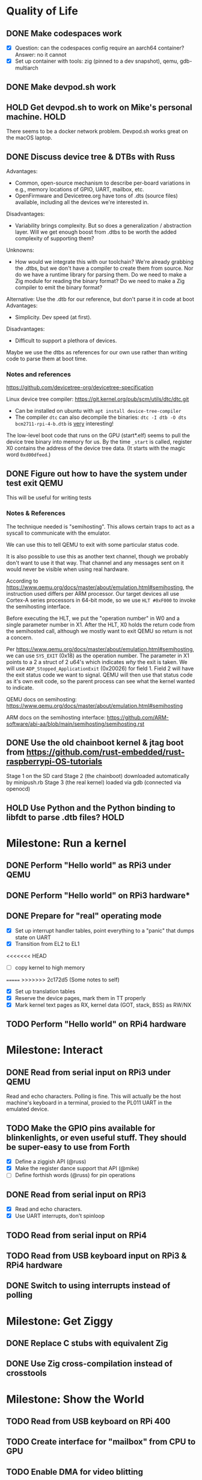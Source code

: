 * Quality of Life
** DONE Make codespaces work
- [X] Question: can the codespaces config require an aarch64 container?
        Answer: no it cannot
- [X] Set up container with tools: zig (pinned to a dev snapshot), qemu, gdb-multiarch
** DONE Make devpod.sh work
** HOLD Get devpod.sh to work on Mike's personal machine.                                                       :HOLD:
There seems to be a docker network problem. Devpod.sh works great on the macOS laptop.
** DONE Discuss device tree & DTBs with Russ
Advantages: 
- Common, open-source mechanism to describe per-board variations in e.g., memory locations of GPIO, UART, mailbox, etc.
- OpenFirmware and Devicetree.org have tons of .dts (source files) available, including all the devices we're interested in.
Disadvantages:
- Variability brings complexity. But so does a generalization / abstraction layer. Will we get enough boost from .dtbs to be worth the added complexity of supporting them?
Unknowns: 
- How would we integrate this with our toolchain? We're already grabbing the .dtbs, but we don't have a compiler to create them from source. Nor do we have a runtime library for parsing them. Do we need to make a Zig module for reading the binary format? Do we need to make a Zig compiler to emit the binary format?

Alternative: Use the .dtb for our reference, but don't parse it in code at boot
Advantages:
- Simplicity. Dev speed (at first).

Disadvantages:
- Difficult to support a plethora of devices.

Maybe we use the dtbs as references for our own use rather than writing code to parse them at boot time.
*** Notes and references
https://github.com/devicetree-org/devicetree-specification

Linux device tree compiler: https://git.kernel.org/pub/scm/utils/dtc/dtc.git
- Can be installed on ubuntu with ~apt install device-tree-compiler~
- The compiler ~dtc~ can also decompile the binaries: ~dtc -I dtb -O dts bcm2711-rpi-4-b.dtb~ is _very_ interesting!

The low-level boot code that runs on the GPU (start*.elf) seems to
pull the device tree binary into memory for us. By the time ~_start~ is
called, register X0 contains the address of the device tree data. (It
starts with the magic word ~0xd00dfeed~.)

** DONE Figure out how to have the system under test exit QEMU
This will be useful for writing tests
*** Notes & References
The technique needed is "semihosting". This allows certain traps to
act as a syscall to communicate with the emulator.

We can use this to tell QEMU to exit with some particular status code.

It is also possible to use this as another text channel, though we
probably don't want to use it that way. That channel and any messages
sent on it would never be visible when using real hardware.

According to
https://www.qemu.org/docs/master/about/emulation.html#semihosting, the
instruction used differs per ARM processor. Our target devices all use
Cortex-A series processors in 64-bit mode, so we use ~HLT #0xF000~ to
invoke the semihosting interface.

Before executing the HLT, we put the "operation number" in W0 and a
single parameter number in X1. After the HLT, X0 holds the return code
from the semihosted call, although we mostly want to exit QEMU so
return is not a concern.

Per https://www.qemu.org/docs/master/about/emulation.html#semihosting,
we can use ~SYS_EXIT~ (0x18) as the operation number. The parameter in
X1 points to a 2 a struct of 2 u64's which indicates /why/ the exit is
taken. We will use ~ADP_Stopped_ApplicationExit~ (0x20026) for
field 1. Field 2 will have the exit status code we want to
signal. QEMU will then use that status code as it's own exit code, so
the parent process can see what the kernel wanted to indicate.

QEMU docs on semihosting: https://www.qemu.org/docs/master/about/emulation.html#semihosting

ARM docs on the semihosting interface: https://github.com/ARM-software/abi-aa/blob/main/semihosting/semihosting.rst
** DONE Use the old chainboot kernel & jtag boot from https://github.com/rust-embedded/rust-raspberrypi-OS-tutorials
Stage 1 on the SD card
Stage 2 (the chainboot) downloaded automatically by minipush.rb
Stage 3 (the real kernel) loaded via gdb (connected via openocd)
** HOLD Use Python and the Python binding to libfdt to parse .dtb files?                                        :HOLD:
* Milestone: Run a kernel
** DONE Perform "Hello world" as RPi3 under QEMU
** DONE Perform "Hello world" on RPi3 hardware*
** DONE Prepare for "real" operating mode
- [X] Set up interrupt handler tables, point everything to a "panic" that dumps state on UART
- [X] Transition from EL2 to EL1
<<<<<<< HEAD
- [ ] copy kernel to high memory
=======
>>>>>>> 2c172d5 (Some notes to self)
- [X] Set up translation tables
- [X] Reserve the device pages, mark them in TT properly
- [X] Mark kernel text pages as RX, kernel data (GOT, stack, BSS) as RW/NX
** TODO Perform "Hello world" on RPi4 hardware
* Milestone: Interact
** DONE Read from serial input on RPi3 under QEMU
Read and echo characters.
Polling is fine.
This will actually be the host machine's keyboard in a terminal, proxied to the PL011 UART in the emulated device.
** TODO Make the GPIO pins available for blinkenlights, or even useful stuff. They should be super-easy to use from Forth
- [X] Define a ziggish API (@russ)
- [X] Make the register dance support that API (@mike)
- [ ] Define forthish words (@russ) for pin operations
** DONE Read from serial input on RPi3
- [X] Read and echo characters.
- [X] Use UART interrupts, don't spinloop
** TODO Read from serial input on RPi4
** TODO Read from USB keyboard input on RPi3 & RPi4 hardware
** DONE Switch to using interrupts instead of polling
* Milestone: Get Ziggy
** DONE Replace C stubs with equivalent Zig
** DONE Use Zig cross-compilation instead of crosstools
* Milestone: Show the World
** TODO Read from USB keyboard on RPi 400
** TODO Create interface for "mailbox" from CPU to GPU
** TODO Enable DMA for video blitting
** TODO Create a "character ROM" for displaying text
** TODO Initialize video system on RPi 400
HDMI output, videocode
** TODO Clear screen on RPi 400
** TODO Display a text cursor
** TODO Write characters to the screen
** TODO Echo typed characters to the screen
** TODO Make panics write to the screen
* Milestone: Set Forth
* Other references
** Debugging in hardware
*** All-in-one option
Kicad files: https://github.com/chickadee-tech/pi-developer
Sold direct: https://oshpark.com/shared_projects/fBq76nP9

BOM not included... needs JTAG header, GPIO header, 4 LEDs, some resistors (330 Ohm? 4.7K? who knows.)
** MMU
Video on address translation & the interaction of granule size with L0-L3 tables: https://www.youtube.com/watch?v=yTKpniRaEoI
* Open Questions
** How should we set up a default allocator for zig?
*** Notes and references
std.mem.Allocator uses a struct called "vtable" to create an interface which all allocators implement. ~vtable~ contains function pointers. References to std.mem.Allocator.VTable are littered throughout the standard library.

Whenever looking up the default allocator, stdlib functions first check for ~root.os.page_allocator~. If it is present, it is used. ~root~ is an alias for the top-level struct of application code. This allows us to provide the default implementation.

Approach:
1. At top level, create a member named "os". It will be a struct with (initially) one member "page_allocator".
2. That page allocator will be supplied by our OS. The OS will construct it with start of heap and end of heap as provided by the linker.
3. Initial implementation will be naive: use up remaining free space until it runs out, then return out of memory forever.

** What is the right "ziggish" way to inject the BSP into the architecture?
Right now the architecture module @import's the BSP. This seems backwards. The evidence is in ~build.zig~ where we see a dependency from the architecture module (which is meant to be specific to the _CPU_ architecture) to the BSP module (which is the board the CPU is in). This seems logically backwards to me. Moreover, it cements the choice of board as a comptime decision and I still have the hope of making it a boottime decision.
** Should we replace the jtag boot & chainloader with our own?
* Closed Questions
** DONE Should we use device tree? If so, how?
   Answer: Not yet. We need to keep things as simple as possible while we get up and running. Rather than doing a bunch of things dynamically at boot based on hardware discovery, we want to get a single model working first. That means we accept that some things (such as MMIO address) will be built in at compile time.
** DONE Changing a .zig file in a module doesn't trigger recompilation. Why not?
The Makefile didn't even invoke ~zig build~ because there was no rule that depended on the source files themselves.
** DONE Discuss zig weirdness with Russ
It was due to using ~callconv(.Naked)~ on ~kernel_init~. Zig didn't generate a function prelude (which is what "naked" means) but it also assumed there was room on the stack for the variables. Oddly some of the variable accesses were negative offsets from the frame pointer while others were positive offsets from the stack pointer. Since the FP and SP were not where the compiler expected them to be, the variables were all mixed up.
*** With -DOptimize=ReleaseSafe
We get a data fault on the instruction ~str     w11, [x9]~ (compiled at 0x8126c, w11 = 0x24000, x9 = 0xff004)
- x9 points into memory that the linker should have marked as kernel text and the MMU has marked as kernel code (and therefore read-only)
- It's coming from the GPIO code, in the code compiled from
#+begin_src zig
    // Configure GPIO pins for serial I/O
    gpio_function_select_1.modify(.{
        .fsel14 = .alt0,
        .fsel15 = .alt0,
    });
#+end_src

This is supposed to do a raw-read, modify bitfields, and raw-write back to the register address.

Under -DOptimize=ReleaseSafe, that register address is in ~x9~ and is 0xff004 instead of 0x3f000000 + 0x200000 + 0x04

Answer:

The generated assembly code sets up registers x19 and x20 with the GPIO base address, which is later used with an integer index to point to one GPIO register or another. However, the compiler emits code that sets up those registers /before/ it emits the calls to ~pagetable_init()~ and ~mmu_on()~. Those functions (generated by arm64-pgtable-tool) absolutely don't conform to the ARM64 Procedure Calling Standard... they walk all over registers x19 and x20 (and x21 and x22). The solution is to make ~pagetable_init()~ and ~mmu_on()~ conform to the standard which designates x19 through x28 as callee-saved registers.

Followup: That worked.

** Do we need to worry about endianness, or can we just go with whatever RPi uses as a default?
   Answer: Best to stick with the default at boot.
** Speaking of which, what _does_ it use as a default?
   Answer: Big endian
** How does the RPi 400 keyboard work? Is it just USB connected internally?
   Answer: According to https://www.40percent.club/2020/11/raspberry-pi-400-keyboard-controller.html, the Pi 400 keyboard goes through a custom microcontroller (Holtek HT45R0072) which then goes into one of the 4 USB ports on the builtin controller. So it presents as a USB HID.
